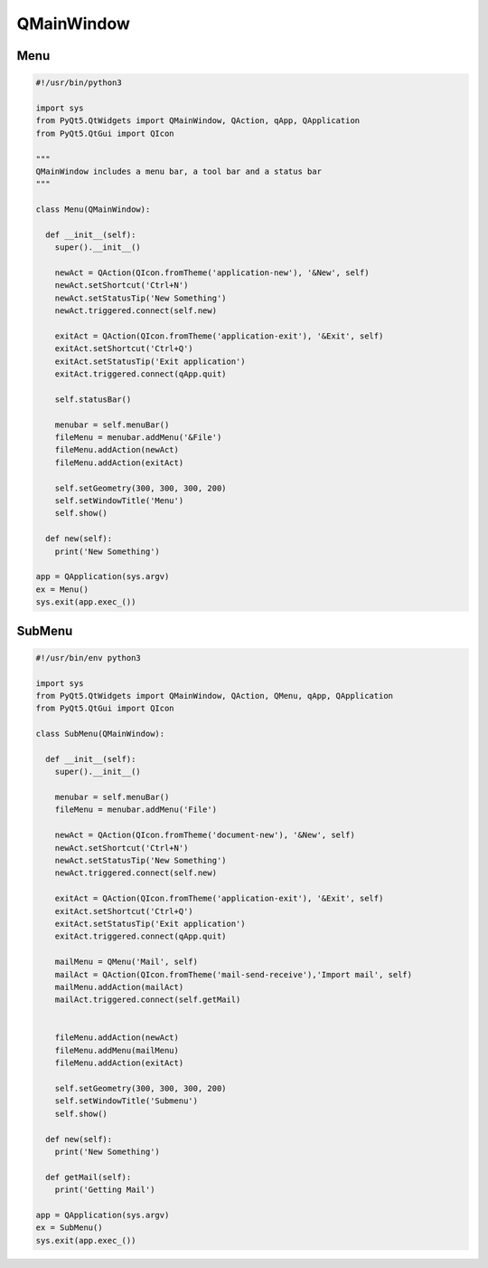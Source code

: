 ===========
QMainWindow
===========

.. py:class:: QMainWindow

Menu
----

.. code-block:: python

  #!/usr/bin/python3

  import sys
  from PyQt5.QtWidgets import QMainWindow, QAction, qApp, QApplication
  from PyQt5.QtGui import QIcon

  """
  QMainWindow includes a menu bar, a tool bar and a status bar
  """

  class Menu(QMainWindow):

    def __init__(self):
      super().__init__()

      newAct = QAction(QIcon.fromTheme('application-new'), '&New', self)
      newAct.setShortcut('Ctrl+N')
      newAct.setStatusTip('New Something')
      newAct.triggered.connect(self.new)

      exitAct = QAction(QIcon.fromTheme('application-exit'), '&Exit', self)
      exitAct.setShortcut('Ctrl+Q')
      exitAct.setStatusTip('Exit application')
      exitAct.triggered.connect(qApp.quit)

      self.statusBar()

      menubar = self.menuBar()
      fileMenu = menubar.addMenu('&File')
      fileMenu.addAction(newAct)
      fileMenu.addAction(exitAct)

      self.setGeometry(300, 300, 300, 200)
      self.setWindowTitle('Menu')
      self.show()

    def new(self):
      print('New Something')

  app = QApplication(sys.argv)
  ex = Menu()
  sys.exit(app.exec_())


SubMenu
-------

.. code-block:: python

  #!/usr/bin/env python3

  import sys
  from PyQt5.QtWidgets import QMainWindow, QAction, QMenu, qApp, QApplication
  from PyQt5.QtGui import QIcon

  class SubMenu(QMainWindow):

    def __init__(self):
      super().__init__()

      menubar = self.menuBar()
      fileMenu = menubar.addMenu('File')

      newAct = QAction(QIcon.fromTheme('document-new'), '&New', self)
      newAct.setShortcut('Ctrl+N')
      newAct.setStatusTip('New Something')
      newAct.triggered.connect(self.new)

      exitAct = QAction(QIcon.fromTheme('application-exit'), '&Exit', self)
      exitAct.setShortcut('Ctrl+Q')
      exitAct.setStatusTip('Exit application')
      exitAct.triggered.connect(qApp.quit)

      mailMenu = QMenu('Mail', self)
      mailAct = QAction(QIcon.fromTheme('mail-send-receive'),'Import mail', self)
      mailMenu.addAction(mailAct)
      mailAct.triggered.connect(self.getMail)


      fileMenu.addAction(newAct)
      fileMenu.addMenu(mailMenu)
      fileMenu.addAction(exitAct)

      self.setGeometry(300, 300, 300, 200)
      self.setWindowTitle('Submenu')
      self.show()

    def new(self):
      print('New Something')

    def getMail(self):
      print('Getting Mail')

  app = QApplication(sys.argv)
  ex = SubMenu()
  sys.exit(app.exec_())



